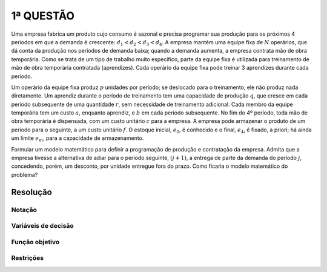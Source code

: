 1ª  QUESTÃO
===========

Uma empresa fabrica um produto cujo consumo é sazonal e precisa programar sua produção para os próximos 4 períodos em que a demanda é crescente: :math:`d_{1} < d_{2} < d_{3} < d_{4}`.
A empresa mantém uma equipe fixa de :math:`N` operários, que dá conta da produção nos períodos de demanda baixa; quando a demanda aumenta, a empresa contrata mão de obra temporária.
Como se trata de um tipo de trabalho muito específico, parte da equipe fixa é utilizada para treinamento de mão de obra temporária contratada (aprendizes).
Cada operário da equipe fixa pode treinar 3 aprendizes durante cada período.

Um operário da equipe fixa produz :math:`p` unidades por período; se deslocado para o treinamento, ele não produz nada diretamente.
Um aprendiz durante o período de treinamento tem uma capacidade de produção :math:`q`, que cresce em cada período subsequente de uma quantidade :math:`r`, sem necessidade de treinamento adicional.
Cada membro da equipe temporária tem um custo :math:`a`, enquanto aprendiz, e :math:`b` em cada período subsequente.
No fim do 4º período, toda mão de obra temporária é dispensada, com um custo unitário :math:`c` para a empresa.
A empresa pode armazenar o produto de um período para o seguinte, a um custo unitário :math:`f`.
O estoque inicial, :math:`e_{0}`, é conhecido e o final, :math:`e_{4}`, é fixado, a priori; há ainda um limite :math:`e_{m}`, para a capacidade de armazenamento.

Formular um modelo matemático para definir a programação de produção e contratação da empresa.
Admita que a empresa tivesse a alternativa de adiar para o período seguinte, :math:`(j + 1)`, a entrega de parte da demanda do período :math:`j`, concedendo, porém, um desconto, por unidade entregue fora do prazo.
Como ficaria o modelo matemático do problema?

Resolução
---------

.. Muito parecido com o exercicio da lista.

Notação
^^^^^^^

Variáveis de decisão
^^^^^^^^^^^^^^^^^^^^

Função objetivo
^^^^^^^^^^^^^^^

Restrições
^^^^^^^^^^


